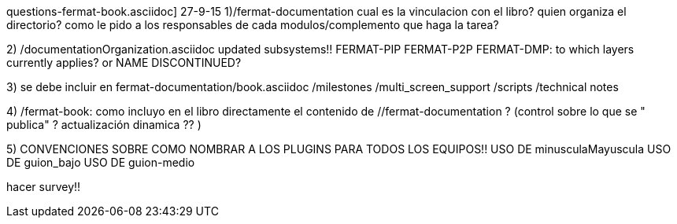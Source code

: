 questions-fermat-book.asciidoc]
27-9-15
1)/fermat-documentation
cual es la vinculacion con el libro? quien organiza el directorio? como le pido a los responsables de cada modulos/complemento que haga la tarea? 

2)  /documentationOrganization.asciidoc
updated subsystems!!
FERMAT-PIP
FERMAT-P2P
FERMAT-DMP: to which layers currently applies? or NAME DISCONTINUED?

3) se debe incluir en fermat-documentation/book.asciidoc
   /milestones
   /multi_screen_support
   /scripts
   /technical notes

4) /fermat-book: 
como incluyo en el libro directamente el contenido de //fermat-documentation ? (control sobre lo que se " publica" ? actualización dinamica ?? )


5) CONVENCIONES SOBRE COMO NOMBRAR A LOS PLUGINS PARA TODOS LOS EQUIPOS!!
USO DE minusculaMayuscula
USO DE guion_bajo
USO DE guion-medio

hacer survey!!
